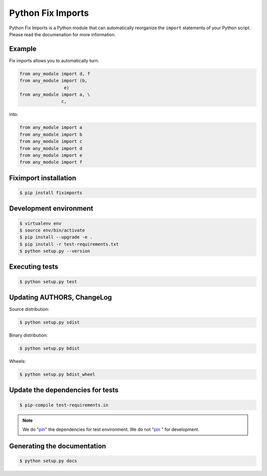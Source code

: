 ******************
Python Fix Imports
******************

Python Fix Imports is a Python module that can automatically reorganize the ``import`` statements of
your Python script. Please read the documenation for more information.

Example
=======

Fix imports allows you to automatically turn:

.. code:: python

    from any_module import d, f
    from any_module import (b,
                     e)
    from any_module import a, \
                    c,

into:

.. code:: python

    from any_module import a
    from any_module import b
    from any_module import c
    from any_module import d
    from any_module import e
    from any_module import f


Fiximport installation
======================

.. code-block:: bash

    $ pip install fiximports

Development environment
=======================

.. code-block:: bash

    $ virtualenv env
    $ source env/bin/activate
    $ pip install --upgrade -e .
    $ pip install -r test-requirements.txt
    $ python setup.py --version

Executing tests
===============

.. code-block:: bash

    $ python setup.py test

Updating AUTHORS, ChangeLog
===========================

Source distribution:

.. code-block:: bash

    $ python setup.py sdist

Binary distribution:

.. code-block:: bash

    $ python setup.py bdist

Wheels:

.. code-block:: bash

    $ python setup.py bdist_wheel

Update the dependencies for tests
=================================

.. code-block:: bash

    $ pip-compile test-requirements.in

.. note::

    We do "`pin`_" the dependencies for test environment. We do not "`pin`_ " for development.

    .. _pin: http://nvie.com/posts/better-package-management/

Generating the documentation
============================

.. code-block:: bash

    $ python setup.py docs
